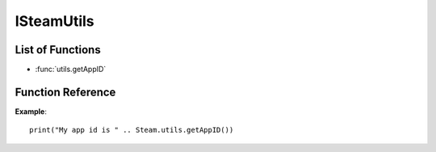 ###########
ISteamUtils
###########

List of Functions
-----------------

* :func:`utils.getAppID`


Function Reference
------------------

.. function:: utils.getAppID ()

    :returns: (`number`) The AppID.
    :SteamWorks: `GetAppID <https://partner.steamgames.com/doc/api/ISteamUtils#GetAppID>`_

	Gets the App ID of the current process.

**Example**::

    print("My app id is " .. Steam.utils.getAppID())

